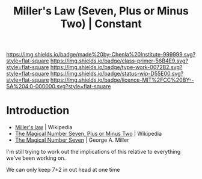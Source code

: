 #   -*- mode: org; fill-column: 60 -*-

#+TITLE: Miller's Law (Seven, Plus or Minus Two) | Constant
#+STARTUP: showall
#+TOC: headlines 4
#+PROPERTY: filename
:PROPERTIES:
:CUSTOM_ID: 
:Name:      /home/deerpig/proj/chenla/manifesto/constant-millers-law.org
:Created:   2017-10-19T13:36@Prek Leap (11.642600N-104.919210W)
:ID:        77389eeb-96e1-4c5a-8440-27a21b0cd3c0
:VER:       561667071.454185693
:GEO:       48P-491193-1287029-15
:BXID:      proj:XFC3-3267
:Class:     primer
:Type:      work
:Status:    wip
:Licence:   MIT/CC BY-SA 4.0
:END:

[[https://img.shields.io/badge/made%20by-Chenla%20Institute-999999.svg?style=flat-square]] 
[[https://img.shields.io/badge/class-primer-56B4E9.svg?style=flat-square]]
[[https://img.shields.io/badge/type-work-0072B2.svg?style=flat-square]]
[[https://img.shields.io/badge/status-wip-D55E00.svg?style=flat-square]]
[[https://img.shields.io/badge/licence-MIT%2FCC%20BY--SA%204.0-000000.svg?style=flat-square]]


* Introduction

 - [[https://en.wikipedia.org/wiki/Miller%27s_law][Miller's law]] | Wikipedia
 - [[https://en.wikipedia.org/wiki/The_Magical_Number_Seven,_Plus_or_Minus_Two][The Magical Number Seven, Plus or Minus Two]] | Wikipedia
 - [[http://www.musanim.com/miller1956/][The Magical Number Seven]] | George A. Miller

 I'm still trying to work out the implications of this
 relative to everything we've been working on.

We can only keep 7±2 in out head at one time

